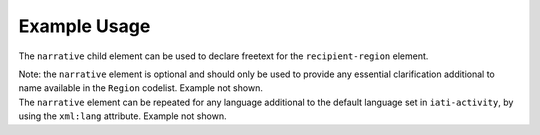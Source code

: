 Example Usage
~~~~~~~~~~~~~
The ``narrative`` child element can be used to declare freetext for the ``recipient-region`` element.

| Note: the ``narrative`` element is optional and should only be used to provide any essential clarification additional to name available in the ``Region`` codelist.   Example not shown.

| The ``narrative`` element can be repeated for any language additional to the default language set in ``iati-activity``, by using the ``xml:lang`` attribute.  Example not shown.
